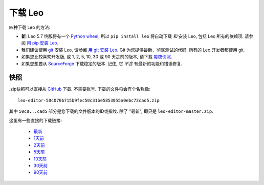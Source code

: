 .. rst3: filename: docs/download.html



.. _`用 git 安装 Leo`:  installing.html#用-git-安装-Leo
.. _`用 pip 安装 Leo`:  installing.html#用-pip-安装-Leo
.. _`每夜快照`:         download.html#快照       
.. _`Python wheel`:             https://pythonwheels.com/
.. _`SourceForge`:              https://sourceforge.net/projects/leo/files/Leo/
.. _`git`:                      https://git-scm.com/

###############
下载 Leo
###############

四种下载 Leo 的方法:

- **新**: Leo 5.7 终版将有一个 `Python wheel`_, 所以 ``pip install leo`` 将自动下载 *和* 安装 Leo, 包括 Leo 所有的依赖项. 请参阅 `用 pip 安装 Leo`_. 

- 我们建议使用 `git`_ 安装 Leo, 请参阅 `用 git 安装 Leo`_. Git 为您提供最新、彻底测试的代码. 所有的 Leo 开发者都使用 git. 

- 如果您比较喜欢开发版, 或 1, 2, 5, 10, 30 或 90 天之前的版本, 请下载 `每夜快照`_. 

- 如果您想要从 `SourceForge`_ 下载稳定的版本. 记住, 它 *不含* 有最新的功能和错误修复.

快照
++++++

.zip快照可以直接从 `GitHub <https://github.com/leo-editor>`_ 下载. 不需要账号. 下载的文件将会有个名称像::

  leo-editor-50c070b715b9fec50c31be5853055a0ebc72cad5.zip

其中 ``50c0...cad5`` 部分是您下载的文件版本的ID或指纹. 除了 "最新", 即只是 ``leo-editor-master.zip``. 

这里有一些直接的下载链接:

  - `最新 <https://github.com/leo-editor/leo-editor/archive/master.zip>`_
  - `1天前 <https://github.com/leo-editor/leo-editor/archive/master@{1%20day%20ago}.zip>`_
  - `2天前 <https://github.com/leo-editor/leo-editor/archive/master@{2%20days%20ago}.zip>`_
  - `5天前 <https://github.com/leo-editor/leo-editor/archive/master@{5%20days%20ago}.zip>`_
  - `10天前 <https://github.com/leo-editor/leo-editor/archive/master@{10%20days%20ago}.zip>`_
  - `30天前 <https://github.com/leo-editor/leo-editor/archive/master@{30%20days%20ago}.zip>`_
  - `90天前 <https://github.com/leo-editor/leo-editor/archive/master@{90%20days%20ago}.zip>`_

